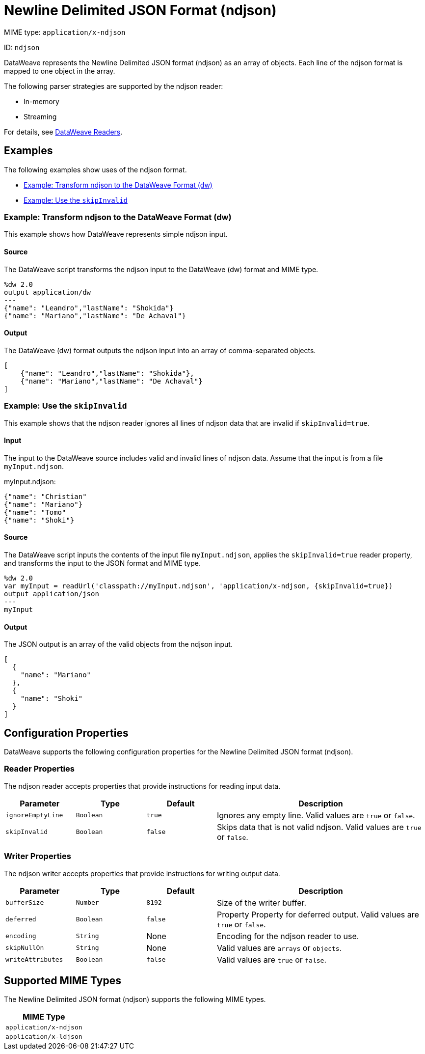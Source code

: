 = Newline Delimited JSON Format (ndjson)

MIME type: `application/x-ndjson`

ID: `ndjson`

DataWeave represents the Newline Delimited JSON format (ndjson) as an array of objects. Each line of the ndjson format is mapped to one object in the array.

The following parser strategies are supported by the ndjson reader:

* In-memory
* Streaming

For details, see xref:dataweave-formats.adoc#dw_readers_writers[DataWeave Readers].

[[examples]]
== Examples

The following examples show uses of the ndjson format.

* <<example1>>
* <<example2>>

[[example1]]
=== Example: Transform ndjson to the DataWeave Format (dw)

This example shows how DataWeave represents simple ndjson input.

==== Source

The DataWeave script transforms the ndjson input to the DataWeave (dw) format and MIME type.

[source,ndjson,linenums]
----
%dw 2.0
output application/dw
---
{"name": "Leandro","lastName": "Shokida"}
{"name": "Mariano","lastName": "De Achaval"}
----

==== Output

The DataWeave (dw) format outputs the ndjson input into an array of comma-separated objects.

[source,weave,linenums]
----
[
    {"name": "Leandro","lastName": "Shokida"},
    {"name": "Mariano","lastName": "De Achaval"}
]
----

[[example2]]
=== Example: Use the `skipInvalid`

This example shows that the ndjson reader ignores all lines of ndjson data that are invalid if `skipInvalid=true`.

==== Input

The input to the DataWeave source includes valid and invalid lines of ndjson data. Assume that the input is from a file `myInput.ndjson`.

.myInput.ndjson:
[source,ndjson,linenums]
----
{"name": "Christian"
{"name": "Mariano"}
{"name": "Tomo"
{"name": "Shoki"}
----

==== Source

The DataWeave script inputs the contents of the input file `myInput.ndjson`, applies the `skipInvalid=true` reader property, and transforms the input to the JSON format and MIME type.

[source,dataweave,linenums]
----
%dw 2.0
var myInput = readUrl('classpath://myInput.ndjson', 'application/x-ndjson, {skipInvalid=true})
output application/json
---
myInput
----

==== Output

The JSON output is an array of the valid objects from the ndjson input.

[source,weave,linenums]
----
[
  {
    "name": "Mariano"
  },
  {
    "name": "Shoki"
  }
]
----


// CONFIG PROPS ///////////////////////////////////////////////////////

[properties]]
== Configuration Properties

DataWeave supports the following configuration properties for the Newline Delimited JSON format (ndjson).

=== Reader Properties

The ndjson reader accepts properties that provide instructions for reading input data.

[cols="1,1,1,3a", options="header"]
|===
| Parameter | Type | Default | Description
| `ignoreEmptyLine` | `Boolean` | `true` | Ignores any empty line. Valid values are `true` or `false`.
| `skipInvalid` | `Boolean` | `false` | Skips data that is not valid ndjson. Valid values are `true` or `false`.
|===

=== Writer Properties

The ndjson writer accepts properties that provide instructions for writing output data.

[cols="1,1,1,3a", options="header"]
|===
| Parameter | Type | Default | Description
| `bufferSize` | `Number` | `8192` | Size of the writer buffer.
| `deferred` | `Boolean` | `false` | Property Property for deferred output. Valid values are `true` or `false`.
| `encoding` | `String` | None | Encoding for the ndjson reader to use.
| `skipNullOn` | `String` | None | Valid values are `arrays` or `objects`.
| `writeAttributes` | `Boolean` | `false` | Valid values are `true` or `false`.
|===

[[mime_type]]
== Supported MIME Types

The Newline Delimited JSON format (ndjson) supports the following MIME types.

[cols="1", options="header"]
|===
| MIME Type
|`application/x-ndjson`
|`application/x-ldjson`
|===
